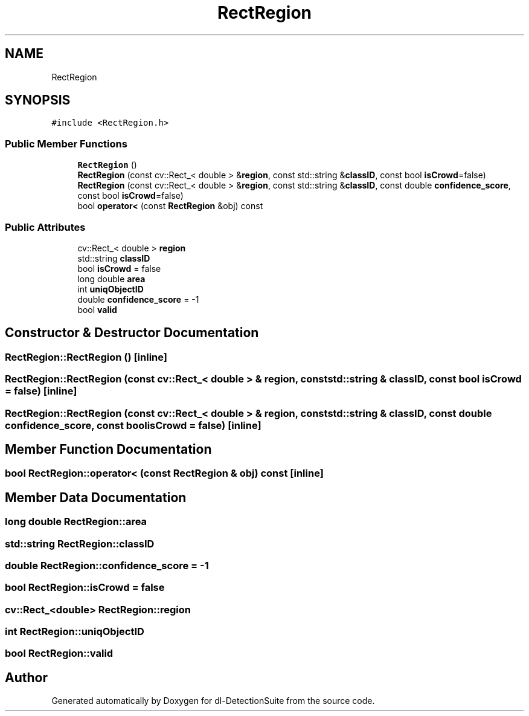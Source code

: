 .TH "RectRegion" 3 "Sat Dec 15 2018" "Version 1.00" "dl-DetectionSuite" \" -*- nroff -*-
.ad l
.nh
.SH NAME
RectRegion
.SH SYNOPSIS
.br
.PP
.PP
\fC#include <RectRegion\&.h>\fP
.SS "Public Member Functions"

.in +1c
.ti -1c
.RI "\fBRectRegion\fP ()"
.br
.ti -1c
.RI "\fBRectRegion\fP (const cv::Rect_< double > &\fBregion\fP, const std::string &\fBclassID\fP, const bool \fBisCrowd\fP=false)"
.br
.ti -1c
.RI "\fBRectRegion\fP (const cv::Rect_< double > &\fBregion\fP, const std::string &\fBclassID\fP, const double \fBconfidence_score\fP, const bool \fBisCrowd\fP=false)"
.br
.ti -1c
.RI "bool \fBoperator<\fP (const \fBRectRegion\fP &obj) const"
.br
.in -1c
.SS "Public Attributes"

.in +1c
.ti -1c
.RI "cv::Rect_< double > \fBregion\fP"
.br
.ti -1c
.RI "std::string \fBclassID\fP"
.br
.ti -1c
.RI "bool \fBisCrowd\fP = false"
.br
.ti -1c
.RI "long double \fBarea\fP"
.br
.ti -1c
.RI "int \fBuniqObjectID\fP"
.br
.ti -1c
.RI "double \fBconfidence_score\fP = \-1"
.br
.ti -1c
.RI "bool \fBvalid\fP"
.br
.in -1c
.SH "Constructor & Destructor Documentation"
.PP 
.SS "RectRegion::RectRegion ()\fC [inline]\fP"

.SS "RectRegion::RectRegion (const cv::Rect_< double > & region, const std::string & classID, const bool isCrowd = \fCfalse\fP)\fC [inline]\fP"

.SS "RectRegion::RectRegion (const cv::Rect_< double > & region, const std::string & classID, const double confidence_score, const bool isCrowd = \fCfalse\fP)\fC [inline]\fP"

.SH "Member Function Documentation"
.PP 
.SS "bool RectRegion::operator< (const \fBRectRegion\fP & obj) const\fC [inline]\fP"

.SH "Member Data Documentation"
.PP 
.SS "long double RectRegion::area"

.SS "std::string RectRegion::classID"

.SS "double RectRegion::confidence_score = \-1"

.SS "bool RectRegion::isCrowd = false"

.SS "cv::Rect_<double> RectRegion::region"

.SS "int RectRegion::uniqObjectID"

.SS "bool RectRegion::valid"


.SH "Author"
.PP 
Generated automatically by Doxygen for dl-DetectionSuite from the source code\&.
